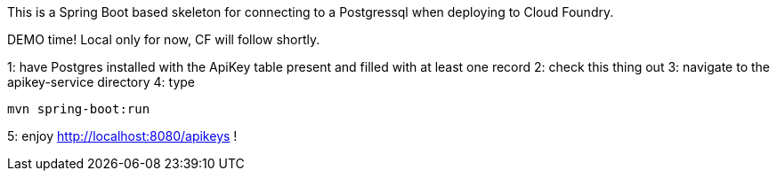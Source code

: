 This is a Spring Boot based skeleton for connecting to a Postgressql when deploying to Cloud Foundry.

DEMO time! Local only for now, CF will follow shortly.

1: have Postgres installed with the ApiKey table present and filled with at least one record
2: check this thing out
3: navigate to the apikey-service directory
4: type 

----
mvn spring-boot:run
----

5: enjoy http://localhost:8080/apikeys !
